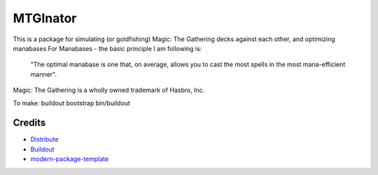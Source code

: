 MTGInator
==========================

This is a package for simulating (or goldfishing) Magic: The Gathering decks against each other, and optimizing manabases
For Manabases - the basic principle I am following is:
    "The optimal manabase is one that, on average, allows you to cast the most spells in the most mana-efficient manner".


Magic: The Gathering is a wholly owned trademark of Hasbro, Inc.

To make: 
buildout bootstrap
bin/buildout

Credits
-------

- `Distribute`_
- `Buildout`_
- `modern-package-template`_

.. _Buildout: http://www.buildout.org/
.. _Distribute: http://pypi.python.org/pypi/distribute
.. _`modern-package-template`: http://pypi.python.org/pypi/modern-package-template
